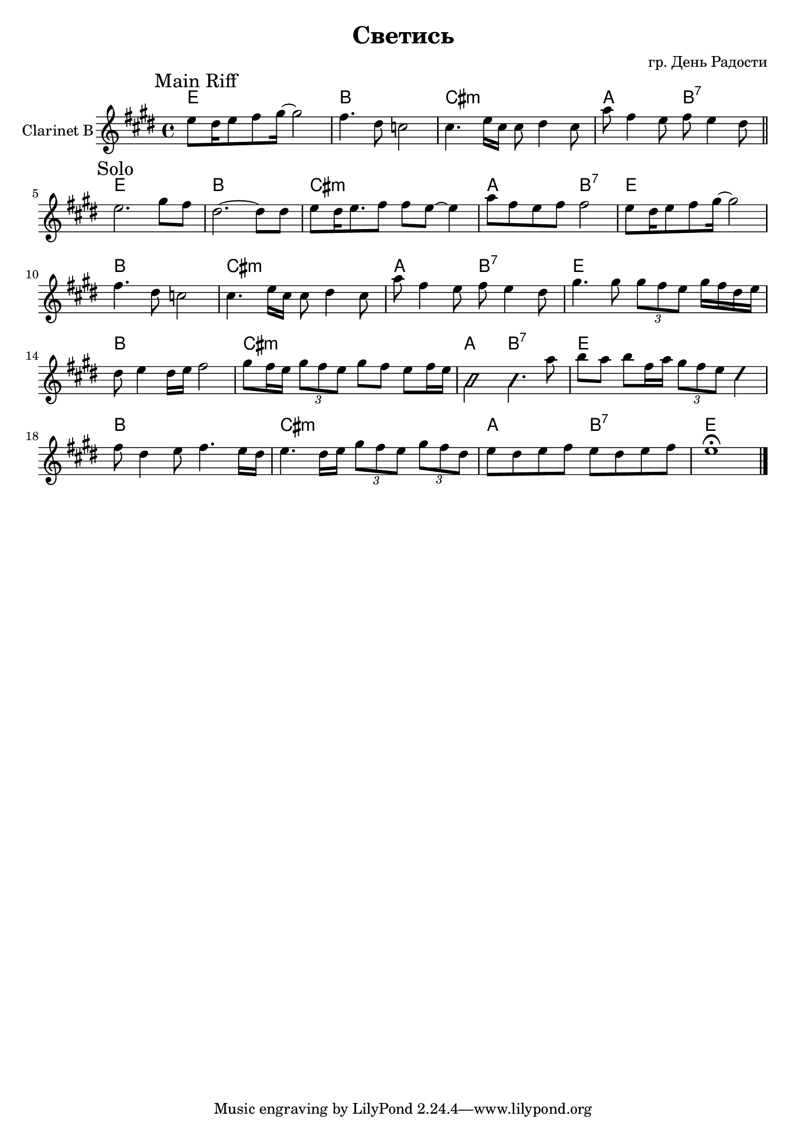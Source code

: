 ﻿\version "2.16.2"

\header{
	title = "Светись"
	composer = "гр. День Радости"
}

HMain = \chordmode{ e1 | b | cis:m | a2 b:7 |}

MainRiff = {
	\relative c''{e8 dis16 e8 fis gis16~gis2 | fis4. dis8 c2 | cis4. e16 cis cis8 dis4 cis8 | a'8  fis4 e8 fis e4 dis8 |}
}

Solo = {
	\mark "Solo"
	\relative c''{e2. gis8 fis | dis2.~dis8 dis | e8 dis16 e8. fis8 fis e~e4 | a8 fis e fis fis2 | }
	\MainRiff
	\relative c'''{gis4. gis8 \times 2/3{gis8 fis e} gis16 fis dis e | dis8 e4 dis16 e fis2 | gis8 fis16 e \times 2/3 {gis8 fis e} gis8 fis e fis16 e | \improvisationOn b2 b4. \improvisationOff a'8 |}
	\relative c'''{
		b8 a b fis16 a \times 2/3{gis8 fis e} \improvisationOn dis4 \improvisationOff | fis8 dis4 e8 fis4. e16 dis | 
		e4. dis16 e \times 2/3{gis8 fis e} \times 2/3{gis8 fis dis} | e8 dis e fis e8 dis e fis | e1\fermata |
	}
}


<<
	\new ChordNames{
		\HMain 
		\HMain \HMain \HMain \HMain 
		\chordmode{e1}
	}
	\new Staff{
		\set Staff.instrumentName = "Clarinet B"
		\time 4/4
		\clef treble
		\key e \major
		\mark "Main Riff"
		\MainRiff \bar "||" \break
		\Solo \bar "|."
	}
>>
